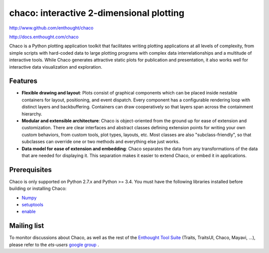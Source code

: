 =========================================
chaco: interactive 2-dimensional plotting
=========================================

http://www.github.com/enthought/chaco

http://docs.enthought.com/chaco

.. image:: https://api.travis-ci.org/enthought/chaco.png?branch=master
   :target: https://travis-ci.org/enthought/chaco
   :alt: Build status


.. image:: https://coveralls.io/repos/enthought/chaco/badge.png?branch=master
  :target: https://coveralls.io/r/enthought/chaco?branch=master
  :alt: Test coverage


Chaco is a Python plotting application toolkit that facilitates writing
plotting applications at all levels of complexity, from simple scripts with
hard-coded data to large plotting programs with complex data interrelationships
and a multitude of interactive tools. While Chaco generates attractive static
plots for publication and presentation, it also works well for interactive data
visualization and exploration.

Features
--------
- **Flexible drawing and layout**: Plots consist of graphical components which
  can be placed inside nestable containers for layout, positioning, and event
  dispatch. Every component has a configurable rendering loop with distinct
  layers and backbuffering. Containers can draw cooperatively so that layers
  span across the containment hierarchy.
- **Modular and extensible architecture**: Chaco is object-oriented from the
  ground up for ease of extension and customization. There are clear interfaces
  and abstract classes defining extension points for writing your own custom
  behaviors, from custom tools, plot types, layouts, etc. Most classes are
  also "subclass-friendly", so that subclasses can override one or two methods
  and everything else just works.
- **Data model for ease of extension and embedding**: Chaco separates the data
  from any transformations of the data that are needed for displaying it. This
  separation makes it easier to extend Chaco, or embed it in applications.

Prerequisites
-------------
Chaco is only supported on Python 2.7.x and Python >= 3.4.
You must have the following libraries installed before building or installing
Chaco:

* `Numpy <http://pypi.python.org/pypi/numpy>`_
* `setuptools <http://pypi.python.org/pypi/setuptools>`_
* `enable <https://github.com/enthought/enable>`_

Mailing list
------------
To monitor discussions about Chaco, as well as the rest of the
`Enthought Tool Suite <http://code.enthought.com/>`_ (Traits, TraitsUI, Chaco,
Mayavi, ...), please refer to the `ets-users`
`google group <https://groups.google.com/forum/#!forum/ets-users>`_ .
